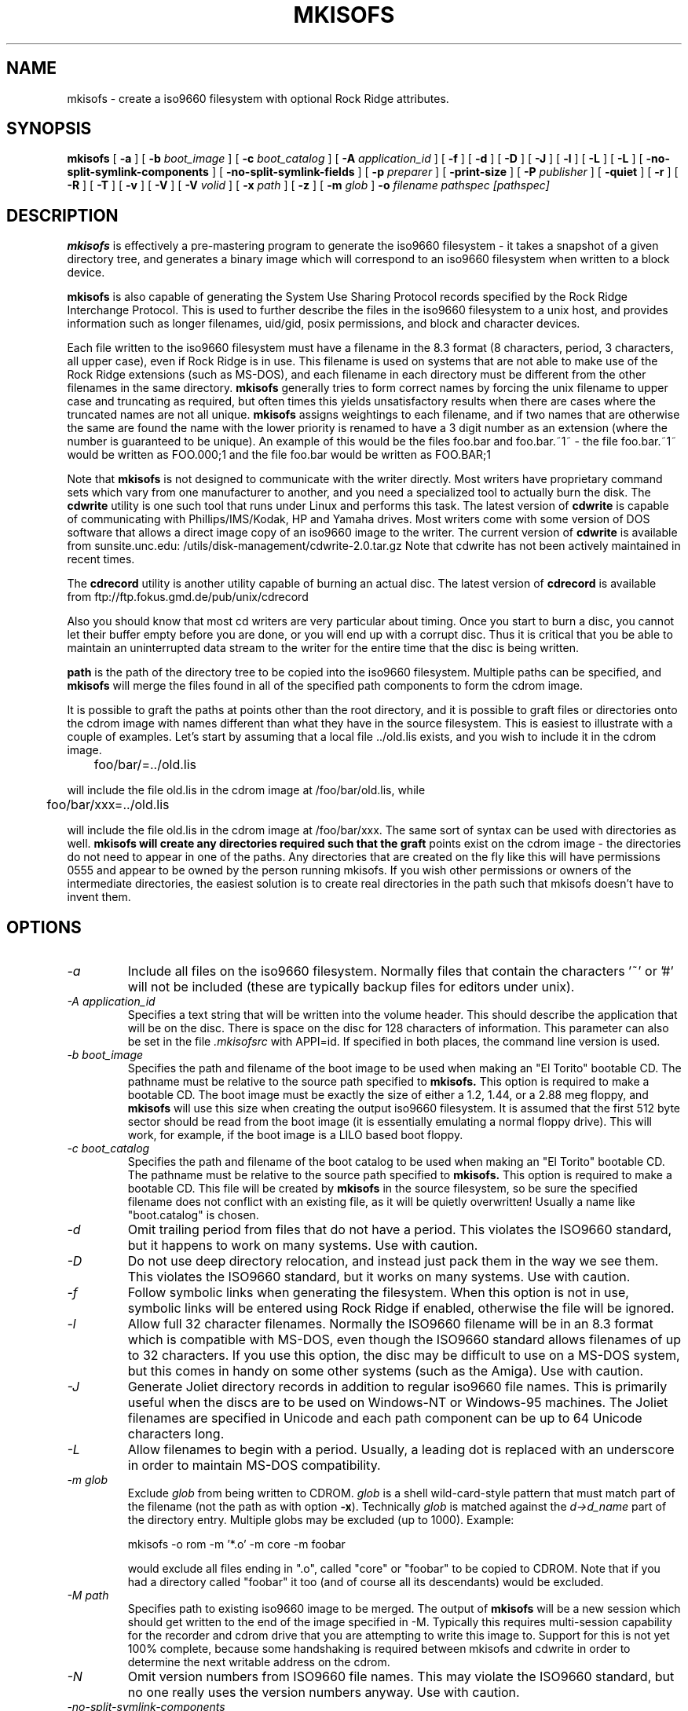 .\" -*- nroff -*-
.\"
.\" $Id: mkisofs.8,v 1.1.1.1 2001/05/17 11:50:28 dbalster Exp $
.\"
.TH MKISOFS 8 "17 Feb 1998" "Version 1.12b4"
.SH NAME
mkisofs \- create a iso9660 filesystem with optional Rock Ridge attributes.
.SH SYNOPSIS
.B mkisofs
[
.B \-a
]
[
.B \-b
.I boot_image
]
[
.B \-c
.I boot_catalog
]
[
.B \-A
.I application_id
]
[
.B \-f
]
[
.B \-d
]
[
.B \-D
]
[
.B \-J
]
[
.B \-l
]
[
.B \-L
]
[
.B \-L
]
[
.B -no-split-symlink-components
]
[
.B -no-split-symlink-fields
]
[
.B \-p
.I preparer
]
[
.B \-print-size
]
[
.B \-P
.I publisher
]
[
.B \-quiet
]
[
.B \-r
]
[
.B \-R
]
[
.B \-T
]
[
.B \-v
]
[
.B \-V
]
[
.B \-V
.I volid
]
[
.B \-x
.I path
]
[
.B \-z
]
[
.B \-m
.I glob
]
.B \-o
.I filename
.I pathspec [pathspec]
.SH DESCRIPTION
.B mkisofs
is effectively a pre-mastering program to generate the iso9660 filesystem - it
takes a snapshot of a given directory tree, and generates a binary image which
will correspond to an iso9660 filesystem when written to a block device.
.PP
.B mkisofs
is also capable of generating the System Use Sharing Protocol records specified
by the Rock Ridge Interchange Protocol.  This is used to further describe the
files in the iso9660 filesystem to a unix host, and provides information such
as longer filenames, uid/gid, posix permissions, and block and character
devices.
.PP
Each file written to the iso9660 filesystem must have a filename in the 8.3
format (8 characters, period, 3 characters, all upper case), even if Rock Ridge
is in use.  This filename is used on systems that are not able to make use of
the Rock Ridge extensions (such as MS-DOS), and each filename in each directory
must be different from the other filenames in the same directory.
.B mkisofs
generally tries to form correct names by forcing the unix filename to upper
case and truncating as required, but often times this yields unsatisfactory
results when there are cases where the
truncated names are not all unique.
.B mkisofs
assigns weightings to each filename, and if two names that are otherwise the
same are found the name with the lower priority is renamed to have a 3 digit
number as an extension (where the number is guaranteed to be unique).  An
example of this would be the files foo.bar and
foo.bar.~1~ - the file foo.bar.~1~ would be written as FOO.000;1 and the file
foo.bar would be written as FOO.BAR;1
.PP
Note that
.B mkisofs
is not designed to communicate with the writer directly.  Most writers
have proprietary command sets which vary from one manufacturer to
another, and you need a specialized tool to actually burn the disk.
The
.B cdwrite
utility is one such tool that runs under Linux and performs this task.
The latest version of
.B cdwrite
is capable of communicating with Phillips/IMS/Kodak, HP and Yamaha drives.
Most writers come with some version of DOS software that allows a direct image
copy of an iso9660 image to the writer.  The current version of
.B cdwrite
is available from sunsite.unc.edu: /utils/disk-management/cdwrite-2.0.tar.gz
Note that cdwrite has not been actively maintained in recent times.
.PP
The
.B
cdrecord
utility is another utility capable of burning an actual disc.  The latest version
of
.B cdrecord
is available from
ftp://ftp.fokus.gmd.de/pub/unix/cdrecord
.PP
Also you should know that most cd writers are very particular about timing.
Once you start to burn a disc, you cannot let their buffer empty before you
are done, or you will end up with a corrupt disc.  Thus it is critical
that you be able to maintain an uninterrupted data stream to the writer
for the entire time that the disc is being written.
.PP
.br
.B path
is the path of the directory tree to be copied into the iso9660 filesystem.
Multiple paths can be specified, and
.B
mkisofs
will merge the files found in all of the specified path components to form the cdrom
image.
.PP
It is possible to graft the paths at points other than the root
directory, and it is possible to graft files or directories onto the
cdrom image with names different than what they have in the source filesystem.  This is
easiest to illustrate with a couple of examples.   Let's start by assuming that a local
file ../old.lis exists, and you wish to include it in the cdrom image.


	foo/bar/=../old.lis

will include the file old.lis in the cdrom image at /foo/bar/old.lis, while

	foo/bar/xxx=../old.lis

will include the file old.lis in the cdrom image at /foo/bar/xxx.  The
same sort of syntax can be used with directories as well.
.B
mkisofs will create any directories required such that the graft
points exist on the cdrom image - the directories do not need to
appear in one of the paths.  Any directories that are created on the
fly like this will have permissions 0555 and appear to be owned by the
person running mkisofs.  If you wish other permissions or owners of
the intermediate directories, the easiest solution is to create real
directories in the path such that mkisofs doesn't have to invent them.

.SH OPTIONS
.TP
.I \-a
Include all files on the iso9660 filesystem.  Normally files that contain the
characters '~' or '#' will not be included (these are typically backup files
for editors under unix).
.TP
.I \-A application_id
Specifies a text string that will be written into the volume header.
This should describe the application that will be on the disc.  There
is space on the disc for 128 characters of information.  This parameter can
also be set in the file
.I \&.mkisofsrc
with APPI=id.
If specified in both places, the command line version is used.
.TP
.I \-b boot_image
Specifies the path and filename of the boot image to be used when making
an "El Torito" bootable CD. The pathname must be relative to the source
path specified to
.B mkisofs.
This option is required to make a bootable CD.
The boot image must be exactly the size of either a 1.2, 1.44, or a 2.88
meg floppy, and
.B mkisofs
will use this size when creating the output iso9660
filesystem. It is assumed that the first 512 byte sector should be read
from the boot image (it is essentially emulating a normal floppy drive).
This will work, for example, if the boot image is a LILO based boot floppy.
.TP
.I \-c boot_catalog
Specifies the path and filename of the boot catalog to be used when making
an "El Torito" bootable CD. The pathname must be relative to the source
path specified to
.B mkisofs.
This option is required to make a bootable CD.
This file will be created by
.B mkisofs
in the source filesystem, so be
sure the specified filename does not conflict with an existing file, as
it will be quietly overwritten! Usually a name like "boot.catalog" is
chosen.
.TP
.I \-d
Omit trailing period from files that do not have a period.  This violates the
ISO9660 standard, but it happens to work on many systems.  Use with caution.
.TP
.I \-D
Do not use deep directory relocation, and instead just pack them in the
way we see them.  This violates the ISO9660 standard, but it works on many
systems.  Use with caution.
.TP
.I \-f
Follow symbolic links when generating the filesystem.  When this option is not
in use, symbolic links will be entered using Rock Ridge if enabled, otherwise
the file will be ignored.
.TP
.I \-l
Allow full 32 character filenames.  Normally the ISO9660 filename will be in an
8.3 format which is compatible with MS-DOS, even though the ISO9660 standard
allows filenames of up to 32 characters.  If you use this option, the disc may
be difficult to use on a MS-DOS system, but this comes in handy on some other
systems (such as the Amiga).  Use with caution.
.TP
.I \-J
Generate Joliet directory records in addition to regular iso9660 file
names.  This is primarily useful when the discs are to be used on Windows-NT
or Windows-95 machines.   The Joliet filenames are specified in Unicode and
each path component can be up to 64 Unicode characters long.
.TP
.I \-L
Allow filenames to begin with a period.  Usually, a leading dot is
replaced with an underscore in order to maintain MS-DOS compatibility.
.TP
.I \-m glob
Exclude
.I glob
from being written to CDROM.
.I glob
is a shell wild-card-style pattern that must match part of the filename (not 
the path as with option
.BR -x ).
Technically
.I glob
is matched against the
.I d->d_name
part of the directory entry.
Multiple globs may be excluded (up to 1000).
Example:

mkisofs \-o rom \-m '*.o' \-m core \-m foobar

would exclude all files ending in ".o", called "core" or "foobar" to be
copied to CDROM. Note that if you had a directory called "foobar" it too (and
of course all its descendants) would be excluded.
.TP
.I \-M path
Specifies path to existing iso9660 image to be merged.  The output
of 
.B mkisofs
will be a new session which should get written to the end of the
image specified in -M.  Typically this requires multi-session capability
for the recorder and cdrom drive that you are attempting to write this
image to.  Support for this is not yet 100% complete, because some handshaking
is required between mkisofs and cdwrite in order to determine the next
writable address on the cdrom.
.TP
.I \-N
Omit version numbers from ISO9660 file names.  This may violate the ISO9660
standard, but no one really uses the version numbers anyway.  Use with caution.
.TP
.I \-no-split-symlink-components
Don't split the SL components, but begin a new Continuation Area (CE)
instead. This may waste some space, but the SunOS 4.1.4 cdrom driver
has a bug in reading split SL components (link_size = component_size 
instead of link_size += component_size).
.TP
.I \-no-split-symlink-fields
Don't split the SL fields, but begin a new Continuation Area (CE)
instead. This may waste some space, but the SunOS 4.1.4 and
Solaris 2.5.1 cdrom driver have a bug in reading split SL fields
(a `/' can be dropped).
.TP
.I \-o filename
is the name of the file to which the iso9660 filesystem image should be
written.  This can be a disk file, a tape drive, or it can correspond directly
to the device name of the optical disc writer.  If not specified, stdout is
used.  Note that the output can also be a block special device for a regular
disk drive, in which case the disk partition can be mounted and examined to
ensure that the premastering was done correctly.
.TP
.I \-P publisher_id
Specifies a text string that will be written into the volume header.
This should describe the publisher of the CDROM, usually with a
mailing address and phone number.  There is space on the disc for 128
characters of information.  This parameter can also be set in the file
.I \&.mkisofsrc
with PUBL=.
If specified in both places, the command line version is used.
.TP
.I \-p preparer_id
Specifies a text string that will be written into the volume header.
This should describe the preparer of the CDROM, usually with a mailing
address and phone number.  There is space on the disc for 128
characters of information.  This parameter can also be set in the file
.I \&.mkisofsrc
with PREP=.
If specified in both places, the command line version is used.
.TP
.I \-print-size
Print estimated filesystem size and exit. This option is needed for
Disk At Once mode and with some CD-R drives when piping directly into
.B cdrecord.
In this case it is needed to know the size of the filesustem before the
actual CD-creation is done.
The option \-print-size allows to get this size from a "dry-run" before
the CD is actually written.
.TP
.I \-R
Generate SUSP and RR records using the Rock Ridge protocol to further describe
the files on the iso9660 filesystem.
.TP
.I \-r
This is like the \-R option, but file ownership and modes are set to
more useful values.  The uid and gid are set to zero, because they are
usually only useful on the author's system, and not useful to the
client.  All the file read bits are set true, so that files and
directories are globally readable on the client.  If any execute bit is
set for a file, set all of the execute bits, so that executables are
globally executable on the client.  If any search bit is set for a
directory, set all of the search bits, so that directories are globally
searchable on the client.  All write bits are cleared, because the
CD-Rom will be mounted read-only in any case.  If any of the special
mode bits are set, clear them, because file locks are not useful on a
read-only file system, and set-id bits are not desirable for uid 0 or
gid 0.
.TP
.I \-T
Generate a file TRANS.TBL in each directory on the CDROM, which can be used
on non-Rock Ridge capable systems to help establish the correct file names.
There is also information present in the file that indicates the major and
minor numbers for block and character devices, and each symlink has the name of
the link file given.
.TP
.I \-V volid
Specifies the volume ID to be written into the master block.  This
parameter can also be set in the file
.I \&.mkisofsrc
with VOLI=id.
If specified in both places, the command line version is used.
.TP
.I \-v
Verbose execution.
.TP
.I \-x path
Exclude
.I path
from being written to CDROM.
.I path
must be the complete pathname that results from concatenating the pathname
given as command line argument and the path relative to this directory.
Multiple paths may be excluded (up to 1000).
Example: 

mkisofs \-o cd \-x /local/dir1 \-x /local/dir2 /local
.TP
.I \-z
Generate special SUSP records for transparently compressed files.  This is
only of use and interest for hosts that support transparent decompression.
This is an experimental feature, and no hosts yet support this, but there
are ALPHA patches for Linux that can make use of this feature.
.SH CONFIGURATION
.B mkisofs
looks for the
.IR \&.mkisofsrc
file,
first in the current working directory,
then in the user's home directory,
and then in the directory in which the
.B mkisofs
binary is stored.  This file is assumed to contain a series of lines
of the form "TAG=value", and in this way you can specify certain
options.
The case of the tag is not significant.
Some fields in the volume header
are not settable on the command line, but can be altered through this
facility.
Comments may be placed in this file,
using lines which start with a hash (#) character.
.TP
APPI
The application identifier
should describe the application that will be on the disc.
There is space on the disc for 128 characters of information.
May be overridden using the \-A command line option.
.TP
COPY
The copyright information,
often the name of a file on the disc containing the copyright notice.
There is space in the disc for 37 characters of information.
.TP
ABST
The abstract information,
often the name of a file on the disc containing an abstract.
There is space in the disc for 37 characters of information.
.TP
BIBL
The bibliographic information,
often the name of a file on the disc containing a bibliography.
There is space in the disc for 37 characters of information.
.TP
PREP
This should describe the preparer of the CDROM,
usually with a mailing address and phone number.
There is space on the disc for 128 characters of information.
May be overridden using the \-p command line option.
.TP
PUBL
This should describe the publisher of the CDROM,
usually with a mailing address and phone number.
There is space on the disc for 128 characters of information.
May be overridden using the \-P command line option.
.TP
SYSI
The System Identifier.
There is space on the disc for 32 characters of information.
.TP
VOLI
The Volume Identifier.
There is space on the disc for 32 characters of information.
May be overridden using the \-V command line option.
.TP
VOLS
The Volume Set Name.
There is space on the disc for 278 characters of information.
.PP
.B mkisofs
can also be configured at compile time with defaults for many of these fields.
See the file defaults.h.
.SH AUTHOR
.B mkisofs
is not based on the standard mk*fs tools for unix, because we must generate
a complete  copy of an existing filesystem on a disk in the  iso9660
filesystem.  The name mkisofs is probably a bit of a misnomer, since it
not only creates the filesystem, but it also populates it as well.
.PP
.br
Eric Youngdale <ericy@gnu.ai.mit.edu> or <eric@andante.jic.com> wrote both the
Linux isofs9660 filesystem and the mkisofs utility, and is currently
maintaining them.  The copyright for the mkisofs utility is held by
Yggdrasil Computing, Incorporated.
.SH BUGS
Any files that have hard links to files not in the tree being copied to the
iso9660 filessytem will have an incorrect file reference count.
.PP
There may be some other ones.  Please, report them to the author.
.SH FUTURE IMPROVEMENTS
Some sort of gui interface.
.SH AVAILABILITY
.B mkisofs
is available for anonymous ftp from tsx-11.mit.edu in
/pub/linux/packages/mkisofs and many other mirror sites.

